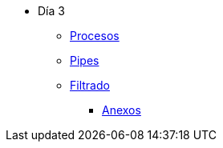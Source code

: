 * Día 3
** xref:procesos.adoc[Procesos]
** xref:pipes.adoc[Pipes]
** xref:filtrado.adoc[Filtrado]
*** xref:anexos/procesos.adoc[Anexos]

